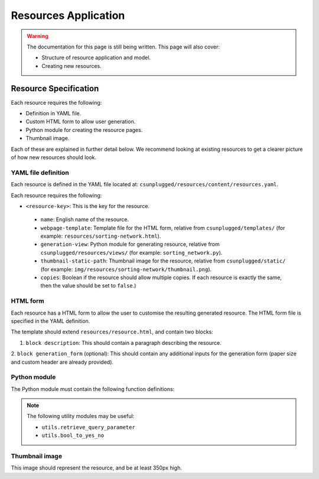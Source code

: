 Resources Application
##############################################################################

.. warning::

  The documentation for this page is still being written.
  This page will also cover:

  - Structure of resource application and model.
  - Creating new resources.

Resource Specification
==============================================================================

Each resource requires the following:

- Definition in YAML file.
- Custom HTML form to allow user generation.
- Python module for creating the resource pages.
- Thumbnail image.

Each of these are explained in further detail below.
We recommend looking at existing resources to get a clearer picture of how new
resources should look.

YAML file definition
------------------------------------------------------------------------------

Each resource is defined in the YAML file located at:
``csunplugged/resources/content/resources.yaml``.

Each resource requires the following:

-  ``<resource-key>``: This is the key for the resource.

  - ``name``: English name of the resource.
  - ``webpage-template``: Template file for the HTML form, relative from
    ``csunplugged/templates/``
    (for example: ``resources/sorting-network.html``).
  - ``generation-view``: Python module for generating resource, relative from
    ``csunplugged/resources/views/`` (for example: ``sorting_network.py``).
  - ``thumbnail-static-path``: Thumbnail image for the resource, relative from
    ``csunplugged/static/`` (for example:
    ``img/resources/sorting-network/thumbnail.png``).
  - ``copies``: Boolean if the resource should allow multiple copies.
    If each resource is exactly the same, then the value should be set
    to ``false``.)

HTML form
------------------------------------------------------------------------------

Each resource has a HTML form to allow the user to customise the resulting
generated resource.
The HTML form file is specified in the YAML definition.

The template should extend ``resources/resource.html``, and contain two blocks:

1. ``block description``: This should contain a paragraph describing the resource.

2. ``block generation_form`` (optional): This should contain any additional
inputs for the generation form (paper size and custom header are already provided).

Python module
------------------------------------------------------------------------------

The Python module must contain the following function definitions:

.. function:: resource(request, resource)

  Create one copy for the resource.

  :param request: HTTP request object (HttpRequest)
  :param resource: Object of resource data (Resource)
  :rtype: A dictionary or list of dictionaries for each resource page.

    Each dictionary must contain the following keys/value pairs:

    - ``type``: Page type (either ``image`` or ``html``) as a string.
    - ``data``: If ``type`` is ``html``, then a HTML string is expected.
      If type is ``image``, a Pillow Image object is expected.

.. function:: subtitle(request, resource)

  Return the subtitle string of the resource.

  Used after the resource name in the filename, and
  also on the resource image.

  :param request: HTTP request object (HttpRequest)
  :param resource: Object of resource data (Resource)
  :rtype: Text for subtitle (str)

.. function:: valid_options()

  Provide dictionary of all valid parameters.

  This excludes the header text parameter.

  :rtype: All valid options (dict)

.. note::

  The following utility modules may be useful:

  - ``utils.retrieve_query_parameter``
  - ``utils.bool_to_yes_no``

Thumbnail image
------------------------------------------------------------------------------

This image should represent the resource, and be at least 350px high.

